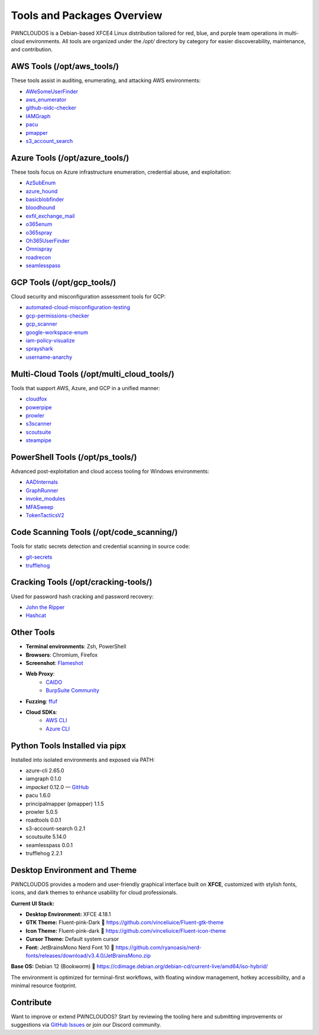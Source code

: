 Tools and Packages Overview
============================

PWNCLOUDOS is a Debian-based XFCE4 Linux distribution tailored for red, blue, and purple team operations in multi-cloud environments. All tools are organized under the `/opt/` directory by category for easier discoverability, maintenance, and contribution.

AWS Tools (/opt/aws_tools/)
----------------------------

These tools assist in auditing, enumerating, and attacking AWS environments:

- `AWeSomeUserFinder <https://github.com/dievus/AWeSomeUserFinder>`_
- `aws_enumerator <https://github.com/NotSoSecure/aws_enum>`_
- `github-oidc-checker <https://github.com/harshbothra/github-oidc-checker>`_
- `IAMGraph <https://github.com/nccgroup/IAMGraph>`_
- `pacu <https://github.com/RhinoSecurityLabs/pacu>`_
- `pmapper <https://github.com/nccgroup/PMapper>`_
- `s3_account_search <https://github.com/initstring/s3-account-search>`_

Azure Tools (/opt/azure_tools/)
-------------------------------

These tools focus on Azure infrastructure enumeration, credential abuse, and exploitation:

- `AzSubEnum <https://github.com/NetSPI/AzSubEnum>`_
- `azure_hound <https://github.com/BloodHoundAD/AzureHound>`_
- `basicblobfinder <https://github.com/initstring/basicblobfinder>`_
- `bloodhound <https://github.com/BloodHoundAD/BloodHound>`_
- `exfil_exchange_mail <https://github.com/nyxgeek/exfil_exchange_mail>`_
- `o365enum <https://github.com/nyxgeek/o365enum>`_
- `o365spray <https://github.com/0xZDH/o365spray>`_
- `Oh365UserFinder <https://github.com/dievus/Oh365UserFinder>`_
- `Omnispray <https://github.com/mhaskar/OmniSpray>`_
- `roadrecon <https://github.com/dirkjanm/ROADtools>`_
- `seamlesspass <https://github.com/BishopFox/seamlesspass>`_

GCP Tools (/opt/gcp_tools/)
---------------------------

Cloud security and misconfiguration assessment tools for GCP:

- `automated-cloud-misconfiguration-testing <https://github.com/pwnedlabs/automated-cloud-misconfiguration-testing>`_
- `gcp-permissions-checker <https://github.com/egre55/gcp-permissions-checker>`_
- `gcp_scanner <https://github.com/google/gcp_scanner>`_
- `google-workspace-enum <https://github.com/pwnedlabs/google-workspace-enum>`_
- `iam-policy-visualize <https://github.com/hac01/iam-policy-visualize>`_
- `sprayshark <https://github.com/helviojunior/sprayshark>`_
- `username-anarchy <https://github.com/urbanadventurer/username-anarchy>`_

Multi-Cloud Tools (/opt/multi_cloud_tools/)
-------------------------------------------

Tools that support AWS, Azure, and GCP in a unified manner:

- `cloudfox <https://github.com/BishopFox/cloudfox>`_
- `powerpipe <https://github.com/Azure/powerpipe>`_
- `prowler <https://github.com/prowler-cloud/prowler>`_
- `s3scanner <https://github.com/sa7mon/S3Scanner>`_
- `scoutsuite <https://github.com/nccgroup/ScoutSuite>`_
- `steampipe <https://github.com/turbot/steampipe>`_

PowerShell Tools (/opt/ps_tools/)
---------------------------------

Advanced post-exploitation and cloud access tooling for Windows environments:

- `AADInternals <https://github.com/Gerenios/AADInternals>`_
- `GraphRunner <https://github.com/samratashok/GraphRunner>`_
- `invoke_modules <https://github.com/PowerShellMafia/PowerSploit/tree/master/Recon>`_
- `MFASweep <https://github.com/dafthack/MFASweep>`_
- `TokenTacticsV2 <https://github.com/mvelazc0/TokenTactics>`_

Code Scanning Tools (/opt/code_scanning/)
-----------------------------------------

Tools for static secrets detection and credential scanning in source code:

- `git-secrets <https://github.com/awslabs/git-secrets>`_
- `trufflehog <https://github.com/trufflesecurity/trufflehog>`_

Cracking Tools (/opt/cracking-tools/)
-------------------------------------

Used for password hash cracking and password recovery:

- `John the Ripper <https://github.com/openwall/john>`_
- `Hashcat <https://github.com/hashcat/hashcat>`_

Other Tools
-----------

- **Terminal environments**: Zsh, PowerShell
- **Browsers**: Chromium, Firefox
- **Screenshot**: `Flameshot <https://flameshot.org/>`_
- **Web Proxy**: 
    - `CAIDO <https://caido.io/>`__
    - `BurpSuite Community <https://portswigger.net/burp/releases#community>`__
- **Fuzzing**: `ffuf <https://github.com/ffuf/ffuf>`_
- **Cloud SDKs**:
    - `AWS CLI <https://docs.aws.amazon.com/cli/>`_
    - `Azure CLI <https://learn.microsoft.com/en-us/cli/azure/install-azure-cli>`_

Python Tools Installed via pipx
-------------------------------

Installed into isolated environments and exposed via PATH:

- azure-cli 2.65.0
- iamgraph 0.1.0
- `impacket` 0.12.0 — `GitHub <https://github.com/fortra/impacket>`_
- pacu 1.6.0
- principalmapper (pmapper) 1.1.5
- prowler 5.0.5
- roadtools 0.0.1
- s3-account-search 0.2.1
- scoutsuite 5.14.0
- seamlesspass 0.0.1
- trufflehog 2.2.1

Desktop Environment and Theme
-------------------------------

PWNCLOUDOS provides a modern and user-friendly graphical interface built on **XFCE**, customized with stylish fonts, icons, and dark themes to enhance usability for cloud professionals.

**Current UI Stack:**

- **Desktop Environment:** XFCE 4.18.1
- **GTK Theme:** Fluent-pink-Dark  
  🔗 https://github.com/vinceliuice/Fluent-gtk-theme
- **Icon Theme:** Fluent-pink-dark  
  🔗 https://github.com/vinceliuice/Fluent-icon-theme
- **Cursor Theme:** Default system cursor
- **Font:** JetBrainsMono Nerd Font 10  
  🔗 https://github.com/ryanoasis/nerd-fonts/releases/download/v3.4.0/JetBrainsMono.zip

**Base OS:** Debian 12 (Bookworm)  
🔗 https://cdimage.debian.org/debian-cd/current-live/amd64/iso-hybrid/

The environment is optimized for terminal-first workflows, with floating window management, hotkey accessibility, and a minimal resource footprint.


Contribute
----------

Want to improve or extend PWNCLOUDOS? Start by reviewing the tooling here and submitting improvements or suggestions via `GitHub Issues <https://github.com/pwnedlabs/pwncloudos/issues>`_ or join our Discord community.